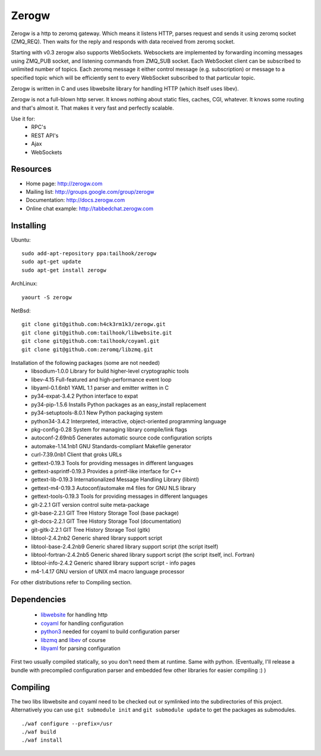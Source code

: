 Zerogw
======

Zerogw is a http to zeromq gateway. Which means it listens HTTP, parses
request and sends it using zeromq socket (ZMQ_REQ). Then waits for the reply
and responds with data received from zeromq socket.

Starting with v0.3 zerogw also supports WebSockets. Websockets are implemented
by forwarding incoming messages using ZMQ_PUB socket, and listening commands
from ZMQ_SUB socket. Each WebSocket client can be subscribed to unlimited
number of topics. Each zeromq message it either control message (e.g.
subscription) or message to a specified topic which will be efficiently sent
to every WebSocket subscribed to that particular topic.

Zerogw is written in C  and uses libwebsite library for handling HTTP (which
itself uses libev).

Zerogw is not a full-blown http server. It knows nothing about static files,
caches, CGI, whatever. It knows some routing and that's almost it. That makes
it very fast and perfectly scalable.

Use it for:
 * RPC's
 * REST API's
 * Ajax
 * WebSockets


Resources
---------

* Home page: http://zerogw.com
* Mailing list: http://groups.google.com/group/zerogw
* Documentation: http://docs.zerogw.com
* Online chat example: http://tabbedchat.zerogw.com


Installing
----------

Ubuntu::

    sudo add-apt-repository ppa:tailhook/zerogw
    sudo apt-get update
    sudo apt-get install zerogw

ArchLinux::

    yaourt -S zerogw

NetBsd::

   git clone git@github.com:h4ck3rm1k3/zerogw.git
   git clone git@github.com:tailhook/libwebsite.git
   git clone git@github.com:tailhook/coyaml.git
   git clone git@github.com:zeromq/libzmq.git


Installation of the following packages (some are not needed)
  * libsodium-1.0.0     Library for build higher-level cryptographic tools
  * libev-4.15          Full-featured and high-performance event loop
  * libyaml-0.1.6nb1    YAML 1.1 parser and emitter written in C
  * py34-expat-3.4.2    Python interface to expat
  * py34-pip-1.5.6      Installs Python packages as an easy_install replacement
  * py34-setuptools-8.0.1 New Python packaging system
  * python34-3.4.2      Interpreted, interactive, object-oriented programming language
  * pkg-config-0.28     System for managing library compile/link flags
  * autoconf-2.69nb5    Generates automatic source code configuration scripts
  * automake-1.14.1nb1  GNU Standards-compliant Makefile generator
  * curl-7.39.0nb1      Client that groks URLs
  * gettext-0.19.3      Tools for providing messages in different languages
  * gettext-asprintf-0.19.3 Provides a printf-like interface for C++
  * gettext-lib-0.19.3  Internationalized Message Handling Library (libintl)
  * gettext-m4-0.19.3   Autoconf/automake m4 files for GNU NLS library
  * gettext-tools-0.19.3 Tools for providing messages in different languages
  * git-2.2.1           GIT version control suite meta-package
  * git-base-2.2.1      GIT Tree History Storage Tool (base package)
  * git-docs-2.2.1      GIT Tree History Storage Tool (documentation)
  * git-gitk-2.2.1      GIT Tree History Storage Tool (gitk)
  * libtool-2.4.2nb2    Generic shared library support script
  * libtool-base-2.4.2nb9 Generic shared library support script (the script itself)
  * libtool-fortran-2.4.2nb5 Generic shared library support script (the script itself, incl. Fortran)
  * libtool-info-2.4.2  Generic shared library support script - info pages
  * m4-1.4.17           GNU version of UNIX m4 macro language processor
 
    
For other distributions refer to Compiling section.


Dependencies
------------

 * libwebsite_ for handling http
 * coyaml_ for handling configuration
 * python3_ needed for coyaml to build configuration parser
 * libzmq_ and libev_ of course
 * libyaml_ for parsing configuration

First two usually compiled statically, so you don't need them at runtime. Same
with python. (Eventually, I'll release a bundle with precompiled configuration
parser and embedded few other libraries for easier compiling :) )

.. _libwebsite: http://github.com/tailhook/libwebsite
.. _coyaml: http://github.com/tailhook/coyaml
.. _python3: http://python.org/
.. _libyaml: http://pyyaml.org/wiki/LibYAML
.. _libzmq: http://zeromq.org/
.. _libev: http://software.schmorp.de/pkg/libev.html


Compiling
---------

The two libs libwebsite and coyaml need to be checked out or symlinked into the subdirectories of
this project. Alternatively you can use ``git submodule init`` and ``git submodule update`` to get the packages as submodules.

::

    ./waf configure --prefix=/usr
    ./waf build
    ./waf install
